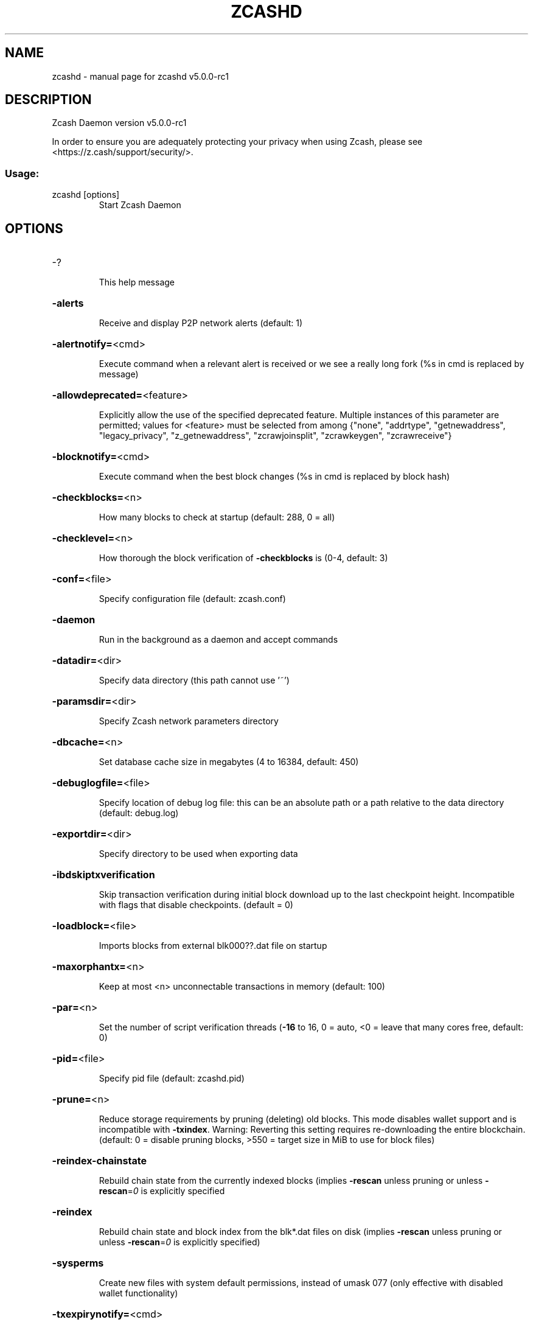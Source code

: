 .\" DO NOT MODIFY THIS FILE!  It was generated by help2man 1.47.13.
.TH ZCASHD "1" "May 2022" "zcashd v5.0.0-rc1" "User Commands"
.SH NAME
zcashd \- manual page for zcashd v5.0.0-rc1
.SH DESCRIPTION
Zcash Daemon version v5.0.0\-rc1
.PP
In order to ensure you are adequately protecting your privacy when using Zcash,
please see <https://z.cash/support/security/>.
.SS "Usage:"
.TP
zcashd [options]
Start Zcash Daemon
.SH OPTIONS
.HP
\-?
.IP
This help message
.HP
\fB\-alerts\fR
.IP
Receive and display P2P network alerts (default: 1)
.HP
\fB\-alertnotify=\fR<cmd>
.IP
Execute command when a relevant alert is received or we see a really
long fork (%s in cmd is replaced by message)
.HP
\fB\-allowdeprecated=\fR<feature>
.IP
Explicitly allow the use of the specified deprecated feature. Multiple
instances of this parameter are permitted; values for <feature> must be
selected from among {"none", "addrtype", "getnewaddress",
"legacy_privacy", "z_getnewaddress", "zcrawjoinsplit", "zcrawkeygen",
"zcrawreceive"}
.HP
\fB\-blocknotify=\fR<cmd>
.IP
Execute command when the best block changes (%s in cmd is replaced by
block hash)
.HP
\fB\-checkblocks=\fR<n>
.IP
How many blocks to check at startup (default: 288, 0 = all)
.HP
\fB\-checklevel=\fR<n>
.IP
How thorough the block verification of \fB\-checkblocks\fR is (0\-4, default: 3)
.HP
\fB\-conf=\fR<file>
.IP
Specify configuration file (default: zcash.conf)
.HP
\fB\-daemon\fR
.IP
Run in the background as a daemon and accept commands
.HP
\fB\-datadir=\fR<dir>
.IP
Specify data directory (this path cannot use '~')
.HP
\fB\-paramsdir=\fR<dir>
.IP
Specify Zcash network parameters directory
.HP
\fB\-dbcache=\fR<n>
.IP
Set database cache size in megabytes (4 to 16384, default: 450)
.HP
\fB\-debuglogfile=\fR<file>
.IP
Specify location of debug log file: this can be an absolute path or a
path relative to the data directory (default: debug.log)
.HP
\fB\-exportdir=\fR<dir>
.IP
Specify directory to be used when exporting data
.HP
\fB\-ibdskiptxverification\fR
.IP
Skip transaction verification during initial block download up to the
last checkpoint height. Incompatible with flags that disable
checkpoints. (default = 0)
.HP
\fB\-loadblock=\fR<file>
.IP
Imports blocks from external blk000??.dat file on startup
.HP
\fB\-maxorphantx=\fR<n>
.IP
Keep at most <n> unconnectable transactions in memory (default: 100)
.HP
\fB\-par=\fR<n>
.IP
Set the number of script verification threads (\fB\-16\fR to 16, 0 = auto, <0 =
leave that many cores free, default: 0)
.HP
\fB\-pid=\fR<file>
.IP
Specify pid file (default: zcashd.pid)
.HP
\fB\-prune=\fR<n>
.IP
Reduce storage requirements by pruning (deleting) old blocks. This mode
disables wallet support and is incompatible with \fB\-txindex\fR. Warning:
Reverting this setting requires re\-downloading the entire blockchain.
(default: 0 = disable pruning blocks, >550 = target size in MiB to use
for block files)
.HP
\fB\-reindex\-chainstate\fR
.IP
Rebuild chain state from the currently indexed blocks (implies \fB\-rescan\fR
unless pruning or unless \fB\-rescan\fR=\fI\,0\/\fR is explicitly specified
.HP
\fB\-reindex\fR
.IP
Rebuild chain state and block index from the blk*.dat files on disk
(implies \fB\-rescan\fR unless pruning or unless \fB\-rescan\fR=\fI\,0\/\fR is explicitly
specified)
.HP
\fB\-sysperms\fR
.IP
Create new files with system default permissions, instead of umask 077
(only effective with disabled wallet functionality)
.HP
\fB\-txexpirynotify=\fR<cmd>
.IP
Execute command when transaction expires (%s in cmd is replaced by
transaction id)
.HP
\fB\-txindex\fR
.IP
Maintain a full transaction index, used by the getrawtransaction rpc
call (default: 0)
.PP
Connection options:
.HP
\fB\-addnode=\fR<ip>
.IP
Add a node to connect to and attempt to keep the connection open
.HP
\fB\-banscore=\fR<n>
.IP
Threshold for disconnecting misbehaving peers (default: 100)
.HP
\fB\-bantime=\fR<n>
.IP
Number of seconds to keep misbehaving peers from reconnecting (default:
86400)
.HP
\fB\-bind=\fR<addr>
.IP
Bind to given address and always listen on it. Use [host]:port notation
for IPv6
.HP
\fB\-connect=\fR<ip>
.IP
Connect only to the specified node(s); \fB\-noconnect\fR or \fB\-connect\fR=\fI\,0\/\fR alone to
disable automatic connections
.HP
\fB\-discover\fR
.IP
Discover own IP addresses (default: 1 when listening and no \fB\-externalip\fR
or \fB\-proxy\fR)
.HP
\fB\-dns\fR
.IP
Allow DNS lookups for \fB\-addnode\fR, \fB\-seednode\fR and \fB\-connect\fR (default: 1)
.HP
\fB\-dnsseed\fR
.IP
Query for peer addresses via DNS lookup, if low on addresses (default: 1
unless \fB\-connect\fR/\-noconnect)
.HP
\fB\-externalip=\fR<ip>
.IP
Specify your own public address
.HP
\fB\-forcednsseed\fR
.IP
Always query for peer addresses via DNS lookup (default: 0)
.HP
\fB\-listen\fR
.IP
Accept connections from outside (default: 1 if no \fB\-proxy\fR or
\fB\-connect\fR/\-noconnect)
.HP
\fB\-listenonion\fR
.IP
Automatically create Tor hidden service (default: 1)
.HP
\fB\-maxconnections=\fR<n>
.IP
Maintain at most <n> connections to peers (default: 125)
.HP
\fB\-maxreceivebuffer=\fR<n>
.IP
Maximum per\-connection receive buffer, <n>*1000 bytes (default: 5000)
.HP
\fB\-maxsendbuffer=\fR<n>
.IP
Maximum per\-connection send buffer, <n>*1000 bytes (default: 1000)
.HP
\fB\-mempoolevictionmemoryminutes=\fR<n>
.IP
The number of minutes before allowing rejected transactions to re\-enter
the mempool. (default: 60)
.HP
\fB\-mempooltxcostlimit=\fR<n>
.IP
An upper bound on the maximum size in bytes of all transactions in the
mempool. (default: 80000000)
.HP
\fB\-onion=\fR<ip:port>
.IP
Use separate SOCKS5 proxy to reach peers via Tor hidden services
(default: \fB\-proxy\fR)
.HP
\fB\-onlynet=\fR<net>
.IP
Only connect to nodes in network <net> (ipv4, ipv6 or onion)
.HP
\fB\-permitbaremultisig\fR
.IP
Relay non\-P2SH multisig (default: 1)
.HP
\fB\-peerbloomfilters\fR
.IP
Support filtering of blocks and transaction with bloom filters (default:
1)
.HP
\fB\-port=\fR<port>
.IP
Listen for connections on <port> (default: 8233 or testnet: 18233)
.HP
\fB\-proxy=\fR<ip:port>
.IP
Connect through SOCKS5 proxy
.HP
\fB\-proxyrandomize\fR
.IP
Randomize credentials for every proxy connection. This enables Tor
stream isolation (default: 1)
.HP
\fB\-seednode=\fR<ip>
.IP
Connect to a node to retrieve peer addresses, and disconnect
.HP
\fB\-timeout=\fR<n>
.IP
Specify connection timeout in milliseconds (minimum: 1, default: 5000)
.HP
\fB\-torcontrol=\fR<ip>:<port>
.IP
Tor control port to use if onion listening enabled (default:
127.0.0.1:9051)
.HP
\fB\-torpassword=\fR<pass>
.IP
Tor control port password (default: empty)
.HP
\fB\-whitebind=\fR<addr>
.IP
Bind to given address and whitelist peers connecting to it. Use
[host]:port notation for IPv6
.HP
\fB\-whitelist=\fR<netmask>
.IP
Whitelist peers connecting from the given netmask or IP address. Can be
specified multiple times. Whitelisted peers cannot be DoS banned and
their transactions are always relayed, even if they are already in the
mempool, useful e.g. for a gateway
.HP
\fB\-whitelistrelay\fR
.IP
Accept relayed transactions received from whitelisted inbound peers even
when not relaying transactions (default: 1)
.HP
\fB\-whitelistforcerelay\fR
.IP
Force relay of transactions from whitelisted inbound peers even they
violate local relay policy (default: 1)
.HP
\fB\-maxuploadtarget=\fR<n>
.IP
Tries to keep outbound traffic under the given target (in MiB per 24h),
0 = no limit (default: 0)
.PP
Wallet options:
.HP
\fB\-disablewallet\fR
.IP
Do not load the wallet and disable wallet RPC calls
.HP
\fB\-keypool=\fR<n>
.IP
Set key pool size to <n> (default: 100)
.HP
\fB\-migration\fR
.IP
Enable the Sprout to Sapling migration
.HP
\fB\-migrationdestaddress=\fR<zaddr>
.IP
Set the Sapling migration address
.HP
\fB\-mintxfee=\fR<amt>
.IP
Fees (in ZEC/kB) smaller than this are considered zero fee for
transaction creation (default: 0.00001)
.HP
\fB\-orchardactionlimit=\fR<n>
.IP
Set the maximum number of Orchard actions permitted in a transaction
(default 50)
.HP
\fB\-paytxfee=\fR<amt>
.IP
Fee (in ZEC/kB) to add to transactions you send (default: 0.00)
.HP
\fB\-rescan\fR
.IP
Rescan the block chain for missing wallet transactions on startup
.HP
\fB\-salvagewallet\fR
.IP
Attempt to recover private keys from a corrupt wallet on startup
(implies \fB\-rescan\fR)
.HP
\fB\-sendfreetransactions\fR
.IP
Send transactions as zero\-fee transactions if possible (default: 0)
.HP
\fB\-spendzeroconfchange\fR
.IP
Spend unconfirmed change when sending transactions (default: 1)
.HP
\fB\-txconfirmtarget=\fR<n>
.IP
If paytxfee is not set, include enough fee so transactions begin
confirmation on average within n blocks (default: 2)
.HP
\fB\-txexpirydelta\fR
.IP
Set the number of blocks after which a transaction that has not been
mined will become invalid (min: 4, default: 20 (pre\-Blossom) or 40
(post\-Blossom))
.HP
\fB\-upgradewallet\fR
.IP
Upgrade wallet to latest format on startup
.HP
\fB\-wallet=\fR<file>
.IP
Specify wallet file absolute path or a path relative to the data
directory (default: wallet.dat)
.HP
\fB\-walletbroadcast\fR
.IP
Make the wallet broadcast transactions (default: 1)
.HP
\fB\-walletnotify=\fR<cmd>
.IP
Execute command when a wallet transaction changes (%s in cmd is replaced
by TxID)
.HP
\fB\-zapwallettxes=\fR<mode>
.IP
Delete all wallet transactions and only recover those parts of the
blockchain through \fB\-rescan\fR on startup (1 = keep tx meta data e.g.
account owner and payment request information, 2 = drop tx meta data)
.HP
\fB\-walletrequirebackup=\fR<bool>
.IP
By default, the wallet will not allow generation of new spending keys &
addresses from the mnemonic seed until the backup of that seed has been
confirmed with the `zcashd\-wallet\-tool` utility. A user may start zcashd
with `\-walletrequirebackup=false` to allow generation of spending keys
even if the backup has not yet been confirmed.
.PP
ZeroMQ notification options:
.HP
\fB\-zmqpubhashblock=\fR<address>
.IP
Enable publish hash block in <address>
.HP
\fB\-zmqpubhashtx=\fR<address>
.IP
Enable publish hash transaction in <address>
.HP
\fB\-zmqpubrawblock=\fR<address>
.IP
Enable publish raw block in <address>
.HP
\fB\-zmqpubrawtx=\fR<address>
.IP
Enable publish raw transaction in <address>
.PP
Monitoring options:
.HP
\fB\-metricsallowip=\fR<ip>
.IP
Allow metrics connections from specified source. Valid for <ip> are a
single IP (e.g. 1.2.3.4), a network/netmask (e.g. 1.2.3.4/255.255.255.0)
or a network/CIDR (e.g. 1.2.3.4/24). This option can be specified
multiple times. (default: only localhost)
.HP
\fB\-metricsbind=\fR<addr>
.IP
Bind to given address to listen for metrics connections. (default: bind
to all interfaces)
.HP
\fB\-prometheusport=\fR<port>
.IP
Expose node metrics in the Prometheus exposition format. An HTTP
listener will be started on <port>, which responds to GET requests on
any request path. Use \fB\-metricsallowip\fR and \fB\-metricsbind\fR to control
access.
.PP
Debugging/Testing options:
.HP
\fB\-debug=\fR<category>
.IP
Output debugging information (default: 0, supplying <category> is
optional). If <category> is not supplied or if <category> = 1, output
all debugging information. <category> can be: addrman, alert, bench,
coindb, db, estimatefee, http, libevent, lock, mempool, mempoolrej, net,
partitioncheck, pow, proxy, prune, rand, receiveunsafe, reindex, rpc,
selectcoins, tor, zmq, zrpc, zrpcunsafe (implies zrpc). For multiple
specific categories use \fB\-debug=\fR<category> multiple times.
.HP
\fB\-experimentalfeatures\fR
.IP
Enable use of experimental features
.HP
\fB\-help\-debug\fR
.IP
Show all debugging options (usage: \fB\-\-help\fR \fB\-help\-debug\fR)
.HP
\fB\-logips\fR
.IP
Include IP addresses in debug output (default: 0)
.HP
\fB\-logtimestamps\fR
.IP
Prepend debug output with timestamp (default: 1)
.HP
\fB\-minrelaytxfee=\fR<amt>
.IP
Fees (in ZEC/kB) smaller than this are considered zero fee for relaying,
mining and transaction creation (default: 0.000001)
.HP
\fB\-maxtxfee=\fR<amt>
.IP
Maximum total fees (in ZEC) to use in a single wallet transaction or raw
transaction; setting this too low may abort large transactions (default:
0.10)
.HP
\fB\-printtoconsole\fR
.IP
Send trace/debug info to console instead of debug.log file
.PP
Chain selection options:
.HP
\fB\-testnet\fR
.IP
Use the test chain
.PP
Node relay options:
.HP
\fB\-datacarrier\fR
.IP
Relay and mine data carrier transactions (default: 1)
.HP
\fB\-datacarriersize\fR
.IP
Maximum size of data in data carrier transactions we relay and mine
(default: 83)
.PP
Block creation options:
.HP
\fB\-blockminsize=\fR<n>
.IP
Set minimum block size in bytes (default: 0)
.HP
\fB\-blockmaxsize=\fR<n>
.IP
Set maximum block size in bytes (default: 2000000)
.HP
\fB\-blockprioritysize=\fR<n>
.IP
Set maximum size of high\-priority/low\-fee transactions in bytes
(default: 1000000)
.PP
Mining options:
.HP
\fB\-gen\fR
.IP
Generate coins (default: 0)
.HP
\fB\-genproclimit=\fR<n>
.IP
Set the number of threads for coin generation if enabled (\fB\-1\fR = all
cores, default: 1)
.HP
\fB\-equihashsolver=\fR<name>
.IP
Specify the Equihash solver to be used if enabled (default: "default")
.HP
\fB\-mineraddress=\fR<addr>
.IP
Send mined coins to a specific single address
.HP
\fB\-minetolocalwallet\fR
.IP
Require that mined blocks use a coinbase address in the local wallet
(default: 1)
.PP
RPC server options:
.HP
\fB\-server\fR
.IP
Accept command line and JSON\-RPC commands
.HP
\fB\-rest\fR
.IP
Accept public REST requests (default: 0)
.HP
\fB\-rpcbind=\fR<addr>
.IP
Bind to given address to listen for JSON\-RPC connections. Use
[host]:port notation for IPv6. This option can be specified multiple
times (default: bind to all interfaces)
.HP
\fB\-rpcuser=\fR<user>
.IP
Username for JSON\-RPC connections
.HP
\fB\-rpcpassword=\fR<pw>
.IP
Password for JSON\-RPC connections
.HP
\fB\-rpcauth=\fR<userpw>
.IP
Username and hashed password for JSON\-RPC connections. The field
<userpw> comes in the format: <USERNAME>:<SALT>$<HASH>. A canonical
python script is included in share/rpcuser. This option can be specified
multiple times
.HP
\fB\-rpcport=\fR<port>
.IP
Listen for JSON\-RPC connections on <port> (default: 8232 or testnet:
18232)
.HP
\fB\-rpcallowip=\fR<ip>
.IP
Allow JSON\-RPC connections from specified source. Valid for <ip> are a
single IP (e.g. 1.2.3.4), a network/netmask (e.g. 1.2.3.4/255.255.255.0)
or a network/CIDR (e.g. 1.2.3.4/24). This option can be specified
multiple times
.HP
\fB\-rpcthreads=\fR<n>
.IP
Set the number of threads to service RPC calls (default: 4)
.PP
Metrics Options (only if \fB\-daemon\fR and \fB\-printtoconsole\fR are not set):
.HP
\fB\-showmetrics\fR
.IP
Show metrics on stdout (default: 1 if running in a console, 0 otherwise)
.HP
\fB\-metricsui\fR
.IP
Set to 1 for a persistent metrics screen, 0 for sequential metrics
output (default: 1 if running in a console, 0 otherwise)
.HP
\fB\-metricsrefreshtime\fR
.IP
Number of seconds between metrics refreshes (default: 1 if running in a
console, 600 otherwise)
.SH COPYRIGHT

In order to ensure you are adequately protecting your privacy when using Zcash,
please see <https://z.cash/support/security/>.

Copyright (C) 2009-2022 The Bitcoin Core Developers
Copyright (C) 2015-2022 The Zcash Developers

This is experimental software.

Distributed under the MIT software license, see the accompanying file COPYING
or <https://www.opensource.org/licenses/mit-license.php>.
